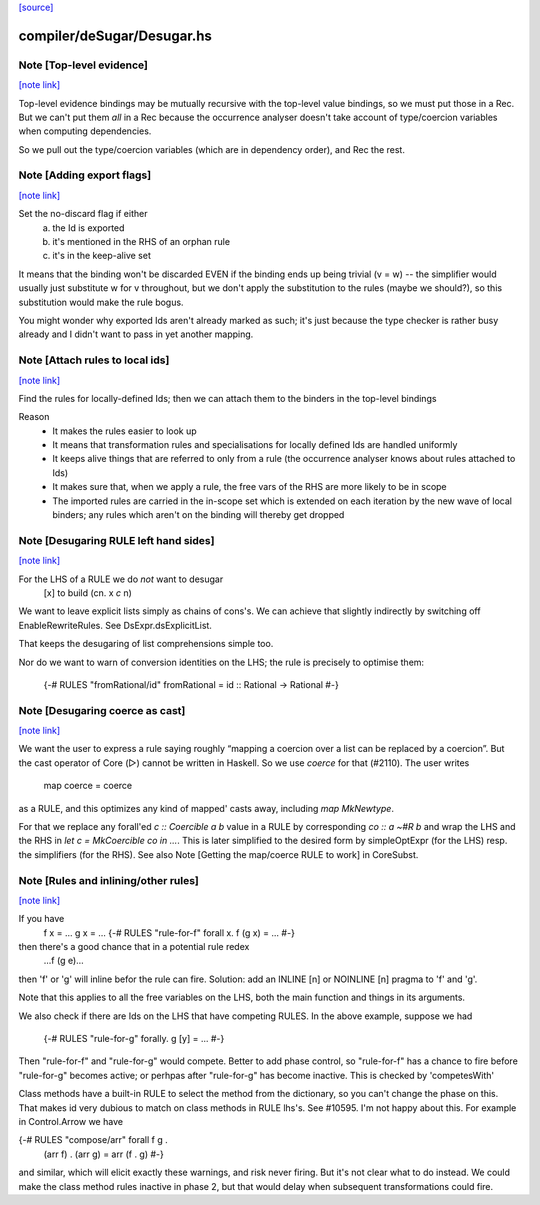 `[source] <https://gitlab.haskell.org/ghc/ghc/tree/master/compiler/deSugar/Desugar.hs>`_

compiler/deSugar/Desugar.hs
===========================


Note [Top-level evidence]
~~~~~~~~~~~~~~~~~~~~~~~~~

`[note link] <https://gitlab.haskell.org/ghc/ghc/tree/master/compiler/deSugar/Desugar.hs#L248>`__

Top-level evidence bindings may be mutually recursive with the top-level value
bindings, so we must put those in a Rec.  But we can't put them *all* in a Rec
because the occurrence analyser doesn't take account of type/coercion variables
when computing dependencies.

So we pull out the type/coercion variables (which are in dependency order),
and Rec the rest.



Note [Adding export flags]
~~~~~~~~~~~~~~~~~~~~~~~~~~

`[note link] <https://gitlab.haskell.org/ghc/ghc/tree/master/compiler/deSugar/Desugar.hs#L328>`__

Set the no-discard flag if either
        a) the Id is exported
        b) it's mentioned in the RHS of an orphan rule
        c) it's in the keep-alive set

It means that the binding won't be discarded EVEN if the binding
ends up being trivial (v = w) -- the simplifier would usually just
substitute w for v throughout, but we don't apply the substitution to
the rules (maybe we should?), so this substitution would make the rule
bogus.

You might wonder why exported Ids aren't already marked as such;
it's just because the type checker is rather busy already and
I didn't want to pass in yet another mapping.



Note [Attach rules to local ids]
~~~~~~~~~~~~~~~~~~~~~~~~~~~~~~~~

`[note link] <https://gitlab.haskell.org/ghc/ghc/tree/master/compiler/deSugar/Desugar.hs#L345>`__

Find the rules for locally-defined Ids; then we can attach them
to the binders in the top-level bindings

Reason
  - It makes the rules easier to look up
  - It means that transformation rules and specialisations for
    locally defined Ids are handled uniformly
  - It keeps alive things that are referred to only from a rule
    (the occurrence analyser knows about rules attached to Ids)
  - It makes sure that, when we apply a rule, the free vars
    of the RHS are more likely to be in scope
  - The imported rules are carried in the in-scope set
    which is extended on each iteration by the new wave of
    local binders; any rules which aren't on the binding will
    thereby get dropped



Note [Desugaring RULE left hand sides]
~~~~~~~~~~~~~~~~~~~~~~~~~~~~~~~~~~~~~~

`[note link] <https://gitlab.haskell.org/ghc/ghc/tree/master/compiler/deSugar/Desugar.hs#L483>`__

For the LHS of a RULE we do *not* want to desugar
    [x]   to    build (\cn. x `c` n)
We want to leave explicit lists simply as chains
of cons's. We can achieve that slightly indirectly by
switching off EnableRewriteRules.  See DsExpr.dsExplicitList.

That keeps the desugaring of list comprehensions simple too.

Nor do we want to warn of conversion identities on the LHS;
the rule is precisely to optimise them:
  {-# RULES "fromRational/id" fromRational = id :: Rational -> Rational #-}



Note [Desugaring coerce as cast]
~~~~~~~~~~~~~~~~~~~~~~~~~~~~~~~~

`[note link] <https://gitlab.haskell.org/ghc/ghc/tree/master/compiler/deSugar/Desugar.hs#L497>`__

We want the user to express a rule saying roughly “mapping a coercion over a
list can be replaced by a coercion”. But the cast operator of Core (▷) cannot
be written in Haskell. So we use `coerce` for that (#2110). The user writes
    map coerce = coerce
as a RULE, and this optimizes any kind of mapped' casts away, including `map
MkNewtype`.

For that we replace any forall'ed `c :: Coercible a b` value in a RULE by
corresponding `co :: a ~#R b` and wrap the LHS and the RHS in
`let c = MkCoercible co in ...`. This is later simplified to the desired form
by simpleOptExpr (for the LHS) resp. the simplifiers (for the RHS).
See also Note [Getting the map/coerce RULE to work] in CoreSubst.



Note [Rules and inlining/other rules]
~~~~~~~~~~~~~~~~~~~~~~~~~~~~~~~~~~~~~

`[note link] <https://gitlab.haskell.org/ghc/ghc/tree/master/compiler/deSugar/Desugar.hs#L512>`__

If you have
  f x = ...
  g x = ...
  {-# RULES "rule-for-f" forall x. f (g x) = ... #-}
then there's a good chance that in a potential rule redex
    ...f (g e)...
then 'f' or 'g' will inline befor the rule can fire.  Solution: add an
INLINE [n] or NOINLINE [n] pragma to 'f' and 'g'.

Note that this applies to all the free variables on the LHS, both the
main function and things in its arguments.

We also check if there are Ids on the LHS that have competing RULES.
In the above example, suppose we had
  {-# RULES "rule-for-g" forally. g [y] = ... #-}
Then "rule-for-f" and "rule-for-g" would compete.  Better to add phase
control, so "rule-for-f" has a chance to fire before "rule-for-g" becomes
active; or perhpas after "rule-for-g" has become inactive. This is checked
by 'competesWith'

Class methods have a built-in RULE to select the method from the dictionary,
so you can't change the phase on this.  That makes id very dubious to
match on class methods in RULE lhs's.   See #10595.   I'm not happy
about this. For example in Control.Arrow we have

{-# RULES "compose/arr"   forall f g .
                          (arr f) . (arr g) = arr (f . g) #-}

and similar, which will elicit exactly these warnings, and risk never
firing.  But it's not clear what to do instead.  We could make the
class method rules inactive in phase 2, but that would delay when
subsequent transformations could fire.

